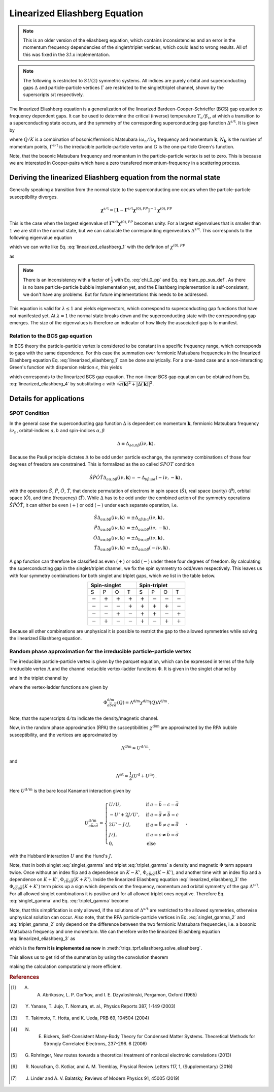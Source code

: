 .. _eliashberg:

Linearized Eliashberg Equation
==============================

.. note::
    This is an older version of the eliashberg equation, which contains inconsistencies
    and an error in the momentum frequency dependencies of the singlet/triplet vertices,
    which could lead to wrong results. All of this was fixed in the 3.1.x implementation. 


.. note::
    The following is restricted to :math:`SU(2)` symmetric systems.
    All indices are purely orbital and superconducting gaps :math:`\Delta` and
    particle-particle vertices :math:`\Gamma` are restricted to the singlet/triplet
    channel, shown by the superscripts s/t respectively. 

The linearized Eliashberg equation is a generalization of the linearized
Bardeen-Cooper-Schrieffer (BCS) gap equation to frequency dependent gaps.
It can be used to determine the critical (inverse) temperature
:math:`T_\mathrm{c}/\beta_\mathrm{c}`,
at which a transition to a superconducting state occurs,
and the symmetry of the corresponding superconducting gap function
:math:`\Delta^{\mathrm{s/t}}`.
It is given by

.. math::
    \Delta^{\mathrm{s/t}}_{\bar{a}\bar{b}}(K)=  -\frac{1}{2 N_{\mathbf{k}}\beta_\mathrm{c}}\sum_{K'}
    \Gamma^{\mathrm{s/t}}_{c\bar{a}d\bar{b}}(Q=0, K, K')
    G_{c\bar{e}}(K')G_{d\bar{f}}(-K')
    \Delta^{\mathrm{s/t}}_{\bar{e}\bar{f}}(K')\,.
    :label: linearized_eliashberg_1

where :math:`Q/K` is a combination of bosonic/fermionic Matsubara :math:`i\omega_n/i\nu_n` 
frequency and momentum :math:`\mathbf{k}`,
:math:`N_{\mathbf{k}}` is the number of momentum points,
:math:`\Gamma^{\mathrm{s/t}}` is the irreducible particle-particle vertex
and :math:`G` is the one-particle Green's function.

Note, that the bosonic Matsubara frequency and momentum in the particle-particle vertex
is set to zero.
This is because we are interested in Cooper-pairs which have a zero
transfered momentum-frequency in a scattering process.
    
Deriving the linearized Eliashberg equation from the normal state
-----------------------------------------------------------------

Generally speaking a transition from the normal state to the superconducting
one occurs when the particle-particle susceptibility diverges.

.. math::
    \mathbf{\chi}^{\mathrm{s/t}} = [\mathbf{1}-\mathbf{\Gamma}^{\mathrm{s/t}}
    \mathbf{\chi}^{(0),{PP}}]^{-1}
    \mathbf{\chi}^{(0),{PP}}

This is the case when the largest eigenvalue of 
:math:`\mathbf{\Gamma^{\mathrm{s/t}}} \mathbf{\chi}^{(0),{PP}}` becomes unity.
For a largest eigenvalues that is smaller than :math:`1` we are still in the
normal state,
but we can calculate the corresponding eigenvectors :math:`\Delta^{\mathrm{s/t}}`.
This corresponds to the following eigenvalue equation

.. math::
    \lambda\Delta^{\mathrm{s/t}}_{\bar{a}\bar{b}}(K)
    = 
    \frac{1}{N_{\mathbf{k}}^2 \beta^2}\sum_{K', K''}
    \Gamma^{\mathrm{s/t}}_{c\bar{a}d\bar{b}}(Q=0, K, K')
    \chi^{(0),{PP}}_{\bar{e}d\bar{f}c}(Q=0, K', K'')
    \Delta^{\mathrm{s/t}}_{\bar{e}\bar{f}}(K')\,,
    :label: linearized_eliashberg_2

which we can write like Eq. :eq:`linearized_eliashberg_1` with the definiton
of :math:`\chi^{(0),{PP}}`

.. math::
    \chi^{(0),{PP}}_{\bar{a}b\bar{c}d}(Q, K, K') 
    =
    -\frac{N_{\mathbf{k}} \beta}{2}
    G_{d\bar{a}}(K)G_{b\bar{c}}(-K')\delta_{K, K'}\,,
    :label: chi_0_pp

as

.. math::
    \lambda\Delta^{\mathrm{s/t}}_{\bar{a}\bar{b}}(K)=  -\frac{1}{2 N_{\mathbf{k}}\beta}\sum_{K'}
    \Gamma^{\mathrm{s/t}}_{c\bar{a}d\bar{b}}(Q=0, K, K')
    G_{c\bar{e}}(K')G_{d\bar{f}}(-K')
    \Delta^{\mathrm{s/t}}_{\bar{e}\bar{f}}(K')\,.
    :label: linearized_eliashberg_3

.. note::
    There is an inconsistency with a factor of :math:`\frac{1}{2}` with
    Eq. :eq:`chi_0_pp` and Eq. :eq:`bare_pp_sus_def`.
    As there is no bare particle-particle bubble implementation yet,
    and the Eliashberg implementation is self-consistent,
    we don't have any problems. 
    But for future implementations this needs to be addressed.

This equation is valid for :math:`\lambda \leq 1`
and yields eigenvectors, which correspond to superconducting gap functions
that have not manifested yet.
At :math:`\lambda=1` the normal state breaks down and the superconducting
state with the corresponding gap emerges.
The size of the eigenvalues is therefore an indicator of how likely the associated gap
is to manifest.

Relation to the BCS gap equation
^^^^^^^^^^^^^^^^^^^^^^^^^^^^^^^^

In BCS theory the particle-particle vertex is considered to be
constant in a specific frequency range, which corresponds to gaps with
the same dependence.
For this case the summation over fermionic Matsubara frequencies in the linearized
Eliashberg equation Eq. :eq:`linearized_eliashberg_1` can be done analytically.
For a one-band case and a non-interacting Green's function with dispersion relation
:math:`\epsilon`, this yields

.. math::
    \Delta^{\mathrm{s/t}}(\mathbf{k}) =  -\frac{1}{2 N_{\mathbf{k}}}\sum_{\mathbf{k'}}
    \Gamma^{\mathrm{s/t}}(\mathbf{q}=\mathbf{0}, \mathbf{k}, \mathbf{k'})
    \frac{\tan(\epsilon(\mathbf{k'})\beta/2)}{2\epsilon(\mathbf{k'})}
    \Delta^{\mathrm{s/t}}(\mathbf{k'})\,,
    :label: linearized_eliashberg_4

which corresponds to the linearized BCS gap equation.
The non-linear BCS gap equation can be obtained from Eq. :eq:`linearized_eliashberg_4` 
by substituting :math:`\epsilon` with
:math:`\sqrt{\epsilon(\mathbf{k})^2 + |\Delta(\mathbf{k})|^2}`.


Details for applications 
------------------------

SPOT Condition
^^^^^^^^^^^^^^

In the general case the superconducting gap function :math:`\Delta` is dependent on 
momentum :math:`\mathbf{k}`, fermionic Matsubara frequency :math:`i\nu_n`,
orbital-indices :math:`a,b` and spin-indices :math:`\alpha,\beta`

.. math::
    \Delta \equiv \Delta_{a\alpha;b\beta}(i\nu, \mathbf{k})\,.

Because the Pauli principle dictates :math:`\Delta` to be odd under particle exchange,
the symmetry combinations of those four degrees of freedom are constrained.
This is formalized as the so called :math:`SPOT` condition

.. math::
    \hat{S}\hat{P}\hat{O}\hat{T} \Delta_{a\alpha;b\beta}(i\nu, \mathbf{k}) 
    =
    - \Delta_{b\beta;a\alpha}(-i\nu, -\mathbf{k})\,,
    
with the operators :math:`\hat{S}`, :math:`\hat{P}`, :math:`\hat{O}`, :math:`\hat{T}`,
that denote permutation of electrons in spin space (:math:`\hat{S}`),
real space (parity) (:math:`\hat{P}`),
orbital space (:math:`\hat{O}`), and time (frequency) (:math:`\hat{T}`).
While :math:`\Delta` has to be odd under the combined action of the symmetry operations
:math:`\hat{S}\hat{P}\hat{O}\hat{T}`,
it can either be even (:math:`+`) or odd (:math:`-`) under each separate operation,
i.e.

.. math::
    \hat{S}\Delta_{a\alpha;b\beta}(i\nu, \mathbf{k}) 
	&=
	\pm \Delta_{a\beta;b\alpha}(i\nu, \mathbf{k})\,,\\
	\hat{P}\Delta_{a\alpha;b\beta}(i\nu, \mathbf{k}) 
	&=
	\pm \Delta_{a\alpha;b\beta}(i\nu, -\mathbf{k})\,,\\
	\hat{O}\Delta_{a\alpha;b\beta}(i\nu, \mathbf{k}) 
	&=
	\pm \Delta_{b\alpha;a\beta}(i\nu, \mathbf{k})\,,\\
	\hat{T}\Delta_{a\alpha;b\beta}(i\nu, \mathbf{k}) 
	&=
	\pm \Delta_{a\alpha;b\beta}(-i\nu, \mathbf{k})\,.

A gap function can therefore be classified as even (:math:`+`) or odd (:math:`-`)
under these four degrees of freedom. By calculating the superconducting gap in the
singlet/triplet channel, we fix the spin symmetry to odd/even respectively.
This leaves us with four symmetry combinations for both singlet and triplet gaps,
which we list in the table below.

.. table:: 
    :align: center

    +-----------------------------------------------+-----------------------------------------------+
    |                  Spin-singlet                 |                  Spin-triplet                 |
    +===========+===========+===========+===========+===========+===========+===========+===========+
    |     S     |     P     |     O     |     T     |     S     |     P     |     O     |     T     |
    +-----------+-----------+-----------+-----------+-----------+-----------+-----------+-----------+
    | :math:`-` | :math:`+` | :math:`+` | :math:`+` | :math:`+` | :math:`-` | :math:`-` | :math:`-` |
    +-----------+-----------+-----------+-----------+-----------+-----------+-----------+-----------+
    | :math:`-` | :math:`-` | :math:`-` | :math:`+` | :math:`+` | :math:`+` | :math:`+` | :math:`-` |
    +-----------+-----------+-----------+-----------+-----------+-----------+-----------+-----------+
    | :math:`-` | :math:`-` | :math:`+` | :math:`-` | :math:`+` | :math:`+` | :math:`-` | :math:`+` |
    +-----------+-----------+-----------+-----------+-----------+-----------+-----------+-----------+
    | :math:`-` | :math:`+` | :math:`-` | :math:`-` | :math:`+` | :math:`-` | :math:`+` | :math:`+` |
    +-----------+-----------+-----------+-----------+-----------+-----------+-----------+-----------+

Because all other combinations are unphysical it is possible to restrict the gap to the
allowed symmetries while solving the linearized Eliashberg equation. 

.. _eliashberg_rpa:

Random phase approximation for the irreducible particle-particle vertex
^^^^^^^^^^^^^^^^^^^^^^^^^^^^^^^^^^^^^^^^^^^^^^^^^^^^^^^^^^^^^^^^^^^^^^^

The irreducible particle-particle vertex is given by the parquet equation,
which can be expressed in terms of the fully irreducible vertex :math:`\Lambda`
and the channel reducible vertex-ladder functions :math:`\Phi`.
It is given in the singlet channel by

.. math::
    \Gamma^{\mathrm{s}}_{a\bar{b}c\bar{d}}(Q=0, K, K')
	\equiv &
	\frac{3}{2}
	\left[
	\Phi^{\mathrm{m}}_{a\bar{b}c\bar{d}}(K-K')
	+
	\Phi^{\mathrm{m}}_{c\bar{b}a\bar{d}}(K+K')
	\right]
	\\&-
	\frac{1}{2}
	\left[
	\Phi^{\mathrm{d}}_{a\bar{b}c\bar{d}}(K-K')
	+
	\Phi^{\mathrm{d}}_{c\bar{b}a\bar{d}}(K+K')
	\right]
	+
	\Lambda^{\mathrm{s}}_{a\bar{b}c\bar{d}}\,,
    :label: singlet_gamma

and in the triplet channel by

.. math::
    \Gamma^{\mathrm{t}}_{a\bar{b}c\bar{d}}(Q=0, K, K')
	\equiv &
	-\frac{1}{2}
	\left[
	\Phi^{\mathrm{m}}_{a\bar{b}c\bar{d}}(K-K')
	-
	\Phi^{\mathrm{m}}_{c\bar{b}a\bar{d}}(K+K')
	\right]
	\\&-
	\frac{1}{2}
	\left[
	\Phi^{\mathrm{d}}_{a\bar{b}c\bar{d}}(K-K')
	-
	\Phi^{\mathrm{d}}_{c\bar{b}a\bar{d}}(K+K')
	\right]
	+
	\Lambda^{\mathrm{t}}_{a\bar{b}c\bar{d}}\,,
    :label: triplet_gamma


where the vertex-ladder functions are given by

.. math::
    \Phi^{\text{d/m}}_{a\overline{b}c\overline{d}}(Q)
    =
    \Lambda^{\text{d/m}} \chi^{\text{d/m}}(Q) \Lambda^{\text{d/m}}\,.


Note, that the superscripts :math:`\mathrm{d/m}` indicate the density/magnetic channel.

Now, in the random phase approximation (RPA) the susceptibilities :math:`\chi^{\text{d/m}}`
are approximated by the RPA bubble susceptibility,
and the vertices are approximated by

.. math::
    \Lambda^{\text{d/m}} \approx U^{\mathrm{d/m}}\,,

and

.. math::
    \Lambda^{\text{s/t}} \approx \frac{1}{2}(U^{\mathrm{d}} + U^{\mathrm{m}})\,.

Here :math:`U^{\mathrm{d/m}}` is the bare local Kanamori interaction given by 

.. math::
    U^{\mathrm{d/m}}_{a\bar{b}c\bar{d}} =
    \begin{cases}
    U/U, & \mathrm{if}\;a=\bar{b}=c=\bar{d} \\
    -U'+2J/U', & \mathrm{if}\;a=\bar{d}\neq \bar{b}=c \\
    2U'-J/J, & \mathrm{if}\;a=\bar{b}\neq c=\bar{d} \\
    J/J, & \mathrm{if}\;a=c\neq \bar{b}=\bar{d} \\
    0, & \mathrm{else}
    \end{cases}\,,

with the Hubbard interaction :math:`U` and the Hund's :math:`J`.

Note, that in both singlet :eq:`singlet_gamma` and
triplet :eq:`triplet_gamma` a density and magnetic
:math:`\Phi` term appears twice.
Once without an index flip and a dependence on :math:`K-K'`,
:math:`\Phi_{a\overline{b}c\overline{d}}(K-K')`,
and another time with an index flip and a dependence on :math:`K+K'`, 
:math:`\Phi_{c\overline{b}a\overline{d}}(K+K')`.
Inside the linearized Eliashberg equation :eq:`linearized_eliashberg_3`
the :math:`\Phi_{c\overline{b}a\overline{d}}(K+K')` term
picks up a sign which depends on the frequency, momentum and orbital
symmetry of the gap :math:`\Delta^{\mathrm{s/t}}`.
For all allowed singlet combinations it is positive and for all allowed triplet ones
negative. Therefore Eq. :eq:`singlet_gamma` and Eq. :eq:`triplet_gamma` become

.. math::
    \Gamma^{\text{s}}_{a\overline{b}c\overline{d}}(Q=0, K, K') \equiv
    3 
    \Phi^{\text{m}}_{a\overline{b}c\overline{d}}(K-K')
    -
    \Phi^{\text{d}}_{a\overline{b}c\overline{d}}(K-K')
    +
    \Lambda^{\text{s}}_{a\overline{b}c\overline{d}}
    \,,
    :label: singlet_gamma_2

.. math::
    \Gamma^{\text{t}}_{a\overline{b}c\overline{d}}(Q=0, K, K') \equiv
    -
    \Phi^{\text{m}}_{a\overline{b}c\overline{d}}(K-K')
    -
    \Phi^{\text{d}}_{a\overline{b}c\overline{d}}(K-K')
    +
    \Lambda^{\text{t}}_{a\overline{b}c\overline{d}} 
    \,.
    :label: triplet_gamma_2

Note, that this simplification is only allowed, if the solutions of :math:`\Delta^{\mathrm{s/t}}`
are restricted to the allowed symmetries, otherwise unphysical solution can occur.
Also note, that the RPA particle-particle vertices in
Eq. :eq:`singlet_gamma_2` and :eq:`triplet_gamma_2` only depend on the difference
between the two fermionic Matsubara frequencies, i.e. a bosonic Matsubara frequency and one momentum.
We can therefore write the linearized Eliashberg equation
:eq:`linearized_eliashberg_3` as

.. math::
    \lambda\Delta^{\mathrm{s/t}}_{\bar{a}\bar{b}}(K)=  -\frac{1}{2 N_{\mathbf{k}}\beta}\sum_{K'}
    \Gamma^{\mathrm{s/t}}_{c\bar{a}d\bar{b}}(K-K')
    G_{c\bar{e}}(K')G_{d\bar{f}}(-K')
    \Delta^{\mathrm{s/t}}_{\bar{e}\bar{f}}(K')\,,
    :label: linearized_eliashberg_5

which is the **form it is implemented as now** in :meth:`triqs_tprf.eliashberg.solve_eliashberg`.
    
This allows us to get rid of the summation by using the convolution theorem

.. math::
    \lambda
    \mathcal{F}\left[\Delta_{\bar{a}\bar{b}}^{\mathrm{s/t}}(K)\right]=  -\frac{1}{2}
    \mathcal{F}\left[\Gamma_{c\bar{a}d\bar{b}}^{\mathrm{s/t}}(K-K')\right]
    \mathcal{F}\left[
    G_{c\bar{e}}(K')G_{d\bar{f}}(-K')
    \Delta_{\bar{e}\bar{f}}^{\mathrm{s/t}}(K')
    \right]\,,
    :label: linearized_eliashberg_5

making the calculation computationaly more efficient.

.. rubric:: References

.. [#abrikosov] A. A. Abrikosov, L. P. Gor’kov, and I. E. Dzyaloshinski, Pergamon, Oxford (1965)
.. [#yanase] Y. Yanase, T. Jujo, T. Nomura, et. al., Physics Reports 387, 1-149 (2003)
.. [#takimoto] T. Takimoto, T. Hotta, and K. Ueda, PRB 69, 104504 (2004)
.. [#bickers] N. E. Bickers, Self-Consistent Many-Body Theory for Condensed Matter Systems. Theoretical Methods for Strongly Correlated Electrons, 237–296. 6 (2006)
.. [#rohringer] G. Rohringer, New routes towards a theoretical treatment of nonlocal electronic correlations (2013)
.. [#nourafkan] R. Nourafkan, G. Kotliar, and A. M. Tremblay, Physical Review Letters 117, 1, (Supplementary) (2016) 
.. [#linder] J. Linder and A. V. Balatsky, Reviews of Modern Physics 91, 45005 (2019)
